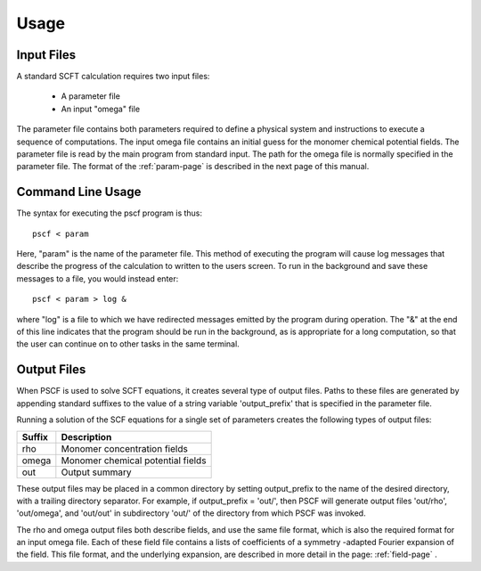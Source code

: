.. _usage-page:

*****
Usage
*****

Input Files
===========

A standard SCFT calculation requires two input files:

   * A parameter file
   * An input "omega" file  

The parameter file contains both parameters required to define a physical 
system and instructions to execute a sequence of computations.  The input 
omega file contains an initial guess for the monomer chemical potential 
fields.  The parameter file is read by the main program from standard input. 
The path for the omega file is normally specified in the parameter file.  
The format of the :ref:`param-page` is described in the next page of this 
manual.

Command Line Usage 
==================

The syntax for executing the pscf program is thus::

   pscf < param

Here, "param" is the name of the parameter file. This method of executing
the program will cause log messages that describe the progress of the 
calculation to written to the users screen. To run in the background and 
save these messages to a file, you would instead enter::

   pscf < param > log &


where "log" is a file to which we have redirected messages emitted by the 
program during operation. The "&" at the end of this line indicates that
the program should be run in the background, as is appropriate for a long
computation, so that the user can continue on to other tasks in the same
terminal.

Output Files
============

When PSCF is used to solve SCFT equations, it creates several type of output 
files. Paths to these files are generated by appending standard suffixes to 
the value of a string variable 'output_prefix' that is specified in the 
parameter file. 

Running a solution of the SCF equations for a single set of parameters 
creates the following types of output files:

======= ==================================================
Suffix  Description
======= ==================================================
rho     Monomer concentration fields 
omega   Monomer chemical potential fields 
out     Output summary 
======= ==================================================

These output files may be placed in a common directory by setting 
output_prefix to the name of the desired directory, with a trailing 
directory separator. For example, if output_prefix = 'out/', then 
PSCF will generate output files 'out/rho', 'out/omega', and 'out/out'
in subdirectory 'out/' of the directory from which PSCF was invoked.

The rho and omega output files both describe fields, and use the same 
file format, which is also the required format for an input omega file. 
Each of these field file contains a lists of coefficients of a symmetry
-adapted Fourier expansion of the field.  This file format, and the 
underlying expansion, are described in more detail in the page: 
:ref:`field-page` .

